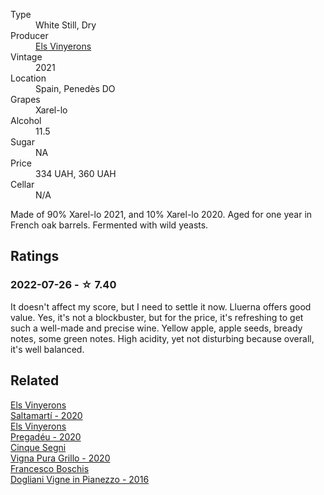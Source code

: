 #+attr_html: :class wine-main-image
[[file:/images/0f/e467a2-56b8-434c-bcb8-c7369bd1167c/2022-07-21-07-41-37-03BA8C9A-4B64-4218-8079-508EA546149D-1-105-c@512.webp]]

- Type :: White Still, Dry
- Producer :: [[barberry:/producers/3b1ca8ee-2c1c-4767-a40c-3f57fa88df23][Els Vinyerons]]
- Vintage :: 2021
- Location :: Spain, Penedès DO
- Grapes :: Xarel-lo
- Alcohol :: 11.5
- Sugar :: NA
- Price :: 334 UAH, 360 UAH
- Cellar :: N/A

Made of 90% Xarel-lo 2021, and 10% Xarel-lo 2020. Aged for one year in French oak barrels. Fermented with wild yeasts.

** Ratings

*** 2022-07-26 - ☆ 7.40

It doesn't affect my score, but I need to settle it now. Lluerna offers good value. Yes, it's not a blockbuster, but for the price, it's refreshing to get such a well-made and precise wine. Yellow apple, apple seeds, bready notes, some green notes. High acidity, yet not disturbing because overall, it's well balanced.

** Related

#+begin_export html
<div class="flex-container">
  <a class="flex-item flex-item-left" href="/wines/06e00ed7-1657-47c4-b7c8-33c9c1dcfbcb.html">
    <img class="flex-bottle" src="/images/06/e00ed7-1657-47c4-b7c8-33c9c1dcfbcb/2022-07-23-10-52-19-BE0C08BE-6374-4944-B546-D9E32160DCFA-1-105-c@512.webp"></img>
    <section class="h">Els Vinyerons</section>
    <section class="h text-bolder">Saltamartí - 2020</section>
  </a>

  <a class="flex-item flex-item-right" href="/wines/5eb74aa5-d845-4c05-b8ce-e3a26d02dd60.html">
    <img class="flex-bottle" src="/images/5e/b74aa5-d845-4c05-b8ce-e3a26d02dd60/2022-12-26-08-32-28-159B7595-3F18-4C65-8BE7-A79F229163D7-1-105-c@512.webp"></img>
    <section class="h">Els Vinyerons</section>
    <section class="h text-bolder">Pregadéu - 2020</section>
  </a>

  <a class="flex-item flex-item-left" href="/wines/21a7106d-62e9-4f0c-8ba4-aa56493007a0.html">
    <img class="flex-bottle" src="/images/21/a7106d-62e9-4f0c-8ba4-aa56493007a0/2022-07-27-07-15-36-87E5164E-6FA4-48B8-84DA-C68E96BAE06B-1-105-c@512.webp"></img>
    <section class="h">Cinque Segni</section>
    <section class="h text-bolder">Vigna Pura Grillo - 2020</section>
  </a>

  <a class="flex-item flex-item-right" href="/wines/d45fd10b-9166-4551-a8be-0c295c96879c.html">
    <img class="flex-bottle" src="/images/d4/5fd10b-9166-4551-a8be-0c295c96879c/2022-07-26-14-47-32-03953F74-2153-4C43-883B-C43C04E93DBC-1-105-c@512.webp"></img>
    <section class="h">Francesco Boschis</section>
    <section class="h text-bolder">Dogliani Vigne in Pianezzo - 2016</section>
  </a>

</div>
#+end_export
